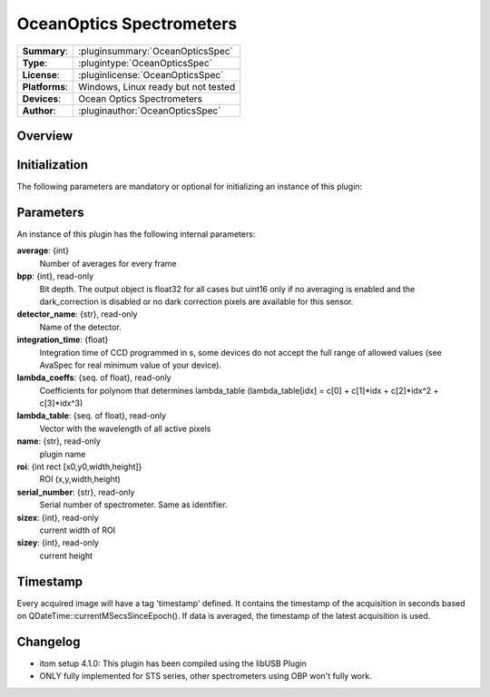 ================================
 OceanOptics Spectrometers
================================

=============== ========================================================================================================
**Summary**:    :pluginsummary:`OceanOpticsSpec`
**Type**:       :plugintype:`OceanOpticsSpec`
**License**:    :pluginlicense:`OceanOpticsSpec`
**Platforms**:  Windows, Linux ready but not tested
**Devices**:    Ocean Optics Spectrometers
**Author**:     :pluginauthor:`OceanOpticsSpec`
=============== ========================================================================================================

Overview
========


.. pluginsummaryextended::
    :plugin: OceanOpticsSpec

Initialization
==============

The following parameters are mandatory or optional for initializing an instance of this plugin:

    .. plugininitparams::
        :plugin: OceanOpticsSpec

Parameters
===========

An instance of this plugin has the following internal parameters:

**average**: {int}
    Number of averages for every frame
**bpp**: {int}, read-only
    Bit depth. The output object is float32 for all cases but uint16 only if no averaging is
    enabled and the dark_correction is disabled or no dark correction pixels are available
    for this sensor.
**detector_name**: {str}, read-only
    Name of the detector.
**integration_time**: {float}
    Integration time of CCD programmed in s, some devices do not accept the full range of
    allowed values (see AvaSpec for real minimum value of your device).
**lambda_coeffs**: {seq. of float}, read-only
    Coefficients for polynom that determines lambda_table (lambda_table[idx] = c[0] +
    c[1]*idx + c[2]*idx^2 + c[3]*idx^3)
**lambda_table**: {seq. of float}, read-only
    Vector with the wavelength of all active pixels
**name**: {str}, read-only
    plugin name
**roi**: {int rect [x0,y0,width,height]}
    ROI (x,y,width,height)
**serial_number**: {str}, read-only
    Serial number of spectrometer. Same as identifier.
**sizex**: {int}, read-only
    current width of ROI
**sizey**: {int}, read-only
    current height

Timestamp
=========

Every acquired image will have a tag 'timestamp' defined. It contains the timestamp of the acquisition in seconds based on QDateTime::currentMSecsSinceEpoch(). If data is averaged, the timestamp of the latest acquisition is used.



Changelog
=========

* itom setup 4.1.0: This plugin has been compiled using the libUSB Plugin
* ONLY fully implemented for STS series, other spectrometers using OBP won't fully work.
